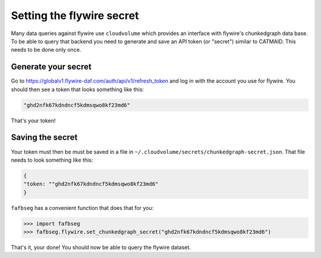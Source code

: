 .. _set_flywire_secret:

Setting the flywire secret
==========================
Many data queries against flywire use ``cloudvolume`` which provides an
interface with flywire's chunkedgraph data base. To be able to query that
backend you need to generate and save an API token (or "secret") similar to
CATMAID. This needs to be done only once.

Generate your secret
--------------------
Go to https://globalv1.flywire-daf.com/auth/api/v1/refresh_token and log in with
the account you use for flywire. You should then see a token that looks
something like this:

.. code-block:: bat

  "ghd2nfk67kdndncf5kdmsqwo8kf23md6"

That's your token!

Saving the secret
-----------------
Your token must then be must be saved in a file in
``~/.cloudvolume/secrets/chunkedgraph-secret.json``. That file needs to look
something like this:

.. code-block:: bat

  {
  "token: ""ghd2nfk67kdndncf5kdmsqwo8kf23md6"
  }

``fafbseg`` has a convenient function that does that for you:

.. code-block:: python

  >>> import fafbseg
  >>> fafbseg.flywire.set_chunkedgraph_secret("ghd2nfk67kdndncf5kdmsqwo8kf23md6")

That's it, your done! You should now be able to query the flywire dataset.
